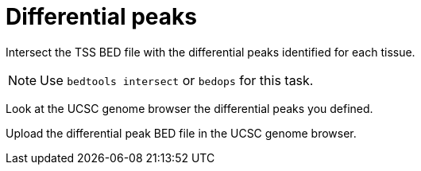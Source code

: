 = Differential peaks

Intersect the TSS BED file with the differential peaks identified for each tissue.

NOTE: Use `bedtools intersect` or `bedops` for this task.


Look at the UCSC genome browser the differential peaks you defined.

Upload the differential peak BED file in the UCSC genome browser.